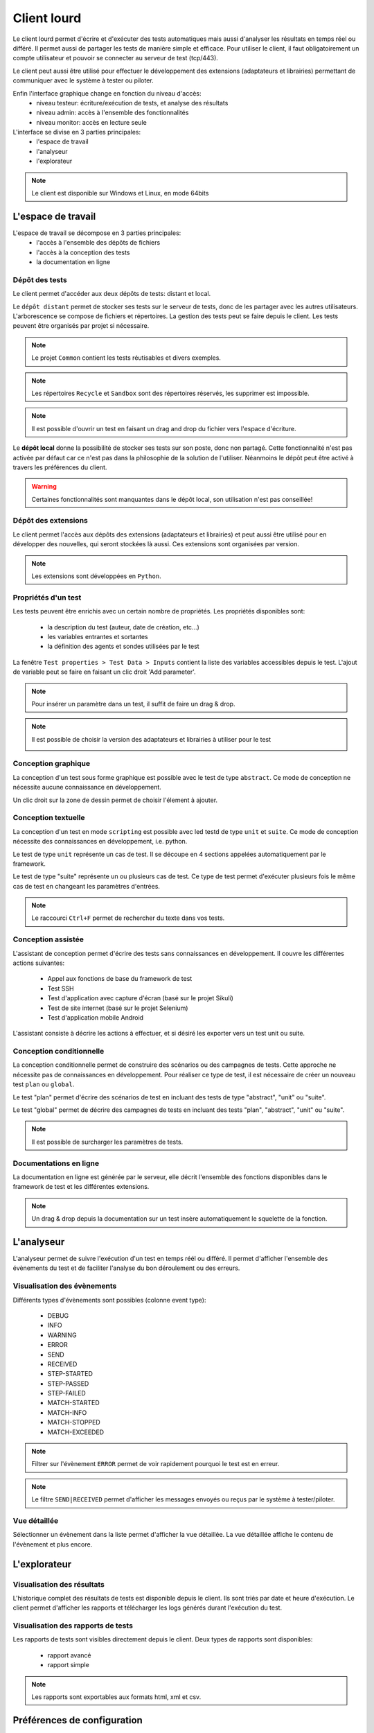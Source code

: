 Client lourd
============

Le client lourd permet d'écrire et d'exécuter des tests automatiques mais aussi d'analyser
les résultats en temps réel ou différé. Il permet aussi de partager les tests de manière simple et efficace.
Pour utiliser le client, il faut obligatoirement un compte utilisateur et pouvoir se connecter au serveur de test (tcp/443).

Le client peut aussi être utilisé pour effectuer le développement des extensions (adaptateurs et librairies) 
permettant de communiquer avec le système à tester ou piloter.

Enfin l'interface graphique change en fonction du niveau d'accès:
 - niveau testeur: écriture/exécution de tests, et analyse des résultats
 - niveau admin: accès à l'ensemble des fonctionnalités
 - niveau monitor: accès en lecture seule
 
L'interface se divise en 3 parties principales:
 - l'espace de travail
 - l'analyseur
 - l'explorateur

.. image:: /_static/images/client/workspace.png
   
.. note:: Le client est disponible sur Windows et Linux, en mode 64bits

L'espace de travail
-------------------

L'espace de travail se décompose en 3 parties principales:
 - l'accès à l'ensemble des dépôts de fichiers
 - l'accès à la conception des tests
 - la documentation en ligne

.. image:: /_static/images/client/workspace_comments.png

Dépôt des tests
~~~~~~~~~~~~~~~

Le client permet d'accéder aux deux dépôts de tests: distant et local.

Le ``dépôt distant`` permet de stocker ses tests sur le serveur de tests, donc de les partager avec les autres utilisateurs.
L'arborescence se compose de fichiers et répertoires. La gestion des tests peut se faire depuis le client.
Les tests peuvent être organisés par projet si nécessaire.

.. image:: /_static/images/client/workspace_remote_tests.png

.. note:: Le projet ``Common`` contient les tests réutisables et divers exemples.

.. note:: Les répertoires ``Recycle`` et ``Sandbox`` sont des répertoires réservés, les supprimer est impossible.

.. note:: Il est possible d'ouvrir un test en faisant un drag and drop du fichier vers l'espace d'écriture.

Le **dépôt local** donne la possibilité de stocker ses tests sur son poste, donc non partagé.
Cette fonctionnalité n'est pas activée par défaut car ce n'est pas dans la philosophie de la solution de l'utiliser.
Néanmoins le dépôt peut être activé à travers les préférences du client.

.. warning:: Certaines fonctionnalités sont manquantes dans le dépôt local, son utilisation n'est pas conseillée!


Dépôt des extensions
~~~~~~~~~~~~~~~~~~~~

Le client permet l'accès aux dépôts des extensions (adaptateurs et librairies) et peut aussi être utilisé pour en développer des nouvelles, 
qui seront stockées là aussi. Ces extensions sont organisées par version.

.. image:: /_static/images/client/workspace_remote_adapters.png

.. note:: Les extensions sont développées en ``Python``.

..
	Il faut une explication des raisons pour créer une nouvelle extension, comment faire, 
	et comment l'intégrer au dépôt, comment les gérer (versions), les règles de nomenclature

Propriétés d'un test
~~~~~~~~~~~~~~~~~~~~

Les tests peuvent être enrichis avec un certain nombre de propriétés. 
Les propriétés disponibles sont: 
 - la description du test (auteur, date de création, etc...)
 - les variables entrantes et sortantes
 - la définition des agents et sondes utilisées par le test
 
La fenêtre ``Test properties > Test Data > Inputs`` contient la liste des variables accessibles depuis le test.
L'ajout de variable peut se faire en faisant un clic droit 'Add parameter'.

.. image:: /_static/images/client/workspace_tests_properties_inputs.png

.. note:: Pour insérer un paramètre dans un test, il suffit de faire un drag & drop.

.. note:: 
 Il est possible de choisir la version des adaptateurs et librairies à utiliser pour le test
 
 .. image:: /_static/images/client/workspace_tests_properties.png

Conception graphique
~~~~~~~~~~~~~~~~~~~~

La conception d'un test sous forme graphique est possible avec le test de type ``abstract``.
Ce mode de conception ne nécessite aucune connaissance en développement. 

.. image:: /_static/images/client/workspace_new_test_abstract.png

Un clic droit sur la zone de dessin permet de choisir l'élement à ajouter.

.. image:: /_static/images/client/workspace_test_abstract.png


Conception textuelle
~~~~~~~~~~~~~~~~~~~~

La conception d'un test en mode ``scripting`` est possible avec led testd de type ``unit`` et ``suite``. 
Ce mode de conception nécessite des connaissances en développement, i.e. python.

.. image:: /_static/images/client/workspace_new_test_unit_suite.png

Le test de type ``unit`` représente un cas de test. Il se découpe en 4 sections appelées automatiquement par le framework.

.. image:: /_static/images/client/workspace_test_unit.png

Le test de type "suite" représente un ou plusieurs cas de test. Ce type de test permet d'exécuter plusieurs fois le même 
cas de test en changeant les paramètres d'entrées.

.. image:: /_static/images/client/workspace_test_suite.png

.. note:: Le raccourci ``Ctrl+F`` permet de rechercher du texte dans vos tests.

Conception assistée
~~~~~~~~~~~~~~~~~~~

L'assistant de conception permet d'écrire des tests sans connaissances en développement.
Il couvre les différentes actions suivantes:
 - Appel aux fonctions de base du framework de test
 - Test SSH
 - Test d'application avec capture d'écran (basé sur le projet Sikuli)
 - Test de site internet (basé sur le projet Selenium)
 - Test d'application mobile Android

L'assistant consiste à décrire les actions à effectuer, et si désiré les exporter vers un test unit ou suite.

.. image:: /_static/images/client/workspace_assistant.png

Conception conditionnelle
~~~~~~~~~~~~~~~~~~~~~~~~~

La conception conditionnelle permet de construire des scénarios ou des campagnes de tests.
Cette approche ne nécessite pas de connaissances en développement. 
Pour réaliser ce type de test, il est nécessaire de créer un nouveau test ``plan`` ou ``global``.

.. image:: /_static/images/client/workspace_new_test_plan_global.png

Le test "plan" permet d'écrire des scénarios de test en incluant des tests de type "abstract", "unit" ou "suite".

.. image:: /_static/images/client/workspace_test_plan.png

Le test "global" permet de décrire des campagnes de tests en incluant des tests "plan", "abstract", "unit" ou "suite".

.. note:: Il est possible de surcharger les paramètres de tests.

Documentations en ligne
~~~~~~~~~~~~~~~~~~~~~~~

La documentation en ligne est générée par le serveur, elle décrit l'ensemble des fonctions disponibles 
dans le framework de test et les différentes extensions.

.. image:: /_static/images/client/workspace_help_online.png

.. note:: Un drag & drop depuis la documentation sur un test insère automatiquement le squelette de la fonction.

L'analyseur
-----------

L'analyseur permet de suivre l'exécution d'un test en temps réél ou différé. 
Il permet d'afficher l'ensemble des évènements du test et de faciliter l'analyse du bon déroulement ou des erreurs.

.. image:: /_static/images/client/analyseur.png

Visualisation des évènements
~~~~~~~~~~~~~~~~~~~~~~~~~~~~

Différents types d'évènements sont possibles (colonne event type):

 - DEBUG
 - INFO
 - WARNING
 - ERROR
 
 - SEND
 - RECEIVED
 
 - STEP-STARTED
 - STEP-PASSED
 - STEP-FAILED
 
 - MATCH-STARTED
 - MATCH-INFO
 - MATCH-STOPPED
 - MATCH-EXCEEDED

.. note:: Filtrer sur l'évènement ``ERROR`` permet de voir rapidement pourquoi le test est en erreur. 

.. note:: Le filtre ``SEND|RECEIVED`` permet d'afficher les messages envoyés ou reçus par le système à tester/piloter. 

Vue détaillée
~~~~~~~~~~~~~

Sélectionner un évènement dans la liste permet d'afficher la vue détaillée.
La vue détaillée affiche le contenu de l'évènement et plus encore.

.. image:: /_static/images/client/analyseur_details.png

L'explorateur
-------------

Visualisation des résultats
~~~~~~~~~~~~~~~~~~~~~~~~~~

L'historique complet des résultats de tests est disponible depuis le client.
Ils sont triés par date et heure d'exécution. 
Le client permet d'afficher les rapports et télécharger les logs générés durant l'exécution du test.

.. image:: /_static/images/client/explorer_historique.png

Visualisation des rapports de tests
~~~~~~~~~~~~~~~~~~~~~~~~~~~~~~~~~~

Les rapports de tests sont visibles directement depuis le client. 
Deux types de rapports sont disponibles:
 - rapport avancé
 - rapport simple
 
.. image:: /_static/images/client/explorer_rapport.png

.. note:: Les rapports sont exportables aux formats html, xml et csv.

Préférences de configuration
----------------------------

Le comportement du client peut être modifié à travers les préférences du client.

.. image:: /_static/images/client/preferences.png

.. note:: Les préférences sont stockées dans le fichier ``settings.ini`` .

Compléments
-----------

Il est possible d'ajouter des plugins dans le client. Les plugins sont à ajouter dans le répertoire ``Plugins``.

.. image:: /_static/images/client/plugins_client_install.png

Les plugins sont accessibles dans le menu ``Plugins`` après redémarrage du client.

.. image:: /_static/images/client/ite_plugins_menu.png

.. note:: Il est nécessaire de redémarrer le client pour prendre en compte les plugins déployés.

Plugin HP ALM
~~~~~~~~~~~~~~

Le plugin ``HP ALM`` permet d'exporter les tests et résultats depuis le client Extensive vers HP ALM QualityCenter.
Cette approche permet d'être autonome vis à vis de QC.

La configuration du plugin se fait dans la page ``Settings``, il faut configurer à minima:
 - nom d'utilisateur
 - le mot de passe
 - le domaine
 - le projet

Pour exporter un test, il faut générer le design d'un test depuis le client et cliquer sur le plugin HP ALM disponible dans la barre d'outils.

.. image:: /_static/images/client/qc_plugin.png

L'export des résultats peut se faire depuis la fenêtre exploration des archives,
Le plugin doit être disponible dans la barre d'outil lors qu'un rapport de test est chargé.
 
.. note:: Le plugin est compatible avec un HP ALM QC >= 12, l'api REST est utilisée.

Plugin Jenkins
~~~~~~~~~~~~~~

Le plugin ``Jenkins`` ne fait pas grand chose dans cette version...
Il fournit juste un lien vers l'interface web de son Jenkins préféré.


Plugin Shell Recorder
~~~~~~~~~~~~~~~~~~~~~~

Le plugin ``Shell Recorder`` permet d'importer une séquence de commandes shell dans l'assistant de conception et de générer le test associé.
Il permet donc de rejouer facilement une séquence de commandes.

La 1ière étape consiste à importer une session ssh (depuis un terminal putty par exemple) depuis le presse papier
ou en important directement un fichier texte contenant la séquence des commandes shell.

Le plugin détecte automatiquement le prompt dans la séquence pour parser les commandes et résultats associés.
Si le prompt n'est pas détecté, il est possible de le modifier manuellement.

.. image:: /_static/images/client_plugins/plugin_shell_recorder.png

Plugin SeleniumIDE
~~~~~~~~~~~~~~~~~~

L'utilisation du plugin ``SeleniumIDE`` implique une utilisation basique. Il permet de convertir un fichier enregistré avec le plugin SeleniumIDE de firefox 
dans l'assistant de conception.

.. tip:: Il est plus efficace d'utiliser l'assistant en direct pour être en phase avec la philosophie de la solution.